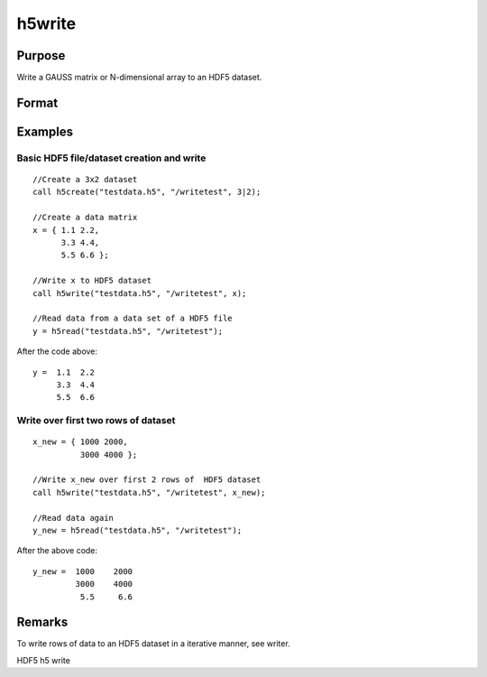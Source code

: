 
h5write
==============================================

Purpose
----------------
Write a GAUSS matrix or N-dimensional array to an HDF5 dataset.

Format
----------------
.. function:: h5write(fname, dname, x)

    :param fname: name of the HDF5 file.
    :type fname: String

    :param dname: name of the dataset in the HDF5 file.
    :type dname: String

    :param x: , the data to write to the file.
    :type x: Matrix or N-dimensional array

Examples
----------------

Basic HDF5 file/dataset creation and write
++++++++++++++++++++++++++++++++++++++++++

::

    //Create a 3x2 dataset
    call h5create("testdata.h5", "/writetest", 3|2);
    				
    //Create a data matrix
    x = { 1.1 2.2,
          3.3 4.4,
          5.5 6.6 };
    
    //Write x to HDF5 dataset
    call h5write("testdata.h5", "/writetest", x);
    
    //Read data from a data set of a HDF5 file				
    y = h5read("testdata.h5", "/writetest");

After the code above:

::

    y =  1.1  2.2
         3.3  4.4
         5.5  6.6

Write over first two rows of dataset
++++++++++++++++++++++++++++++++++++

::

    x_new = { 1000 2000,
              3000 4000 };
    
    //Write x_new over first 2 rows of  HDF5 dataset
    call h5write("testdata.h5", "/writetest", x_new);
    
    //Read data again
    y_new = h5read("testdata.h5", "/writetest");

After the above code:

::

    y_new =  1000    2000 
             3000    4000
              5.5     6.6

Remarks
-------

To write rows of data to an HDF5 dataset in a iterative manner, see
writer.

.. seealso:: Functions :func:`h5create`, :func:`h5read`, :func:`h5writeAttribute`, :func:`dataopen`, :func:`writer`, :func:`seekr`

HDF5 h5 write
